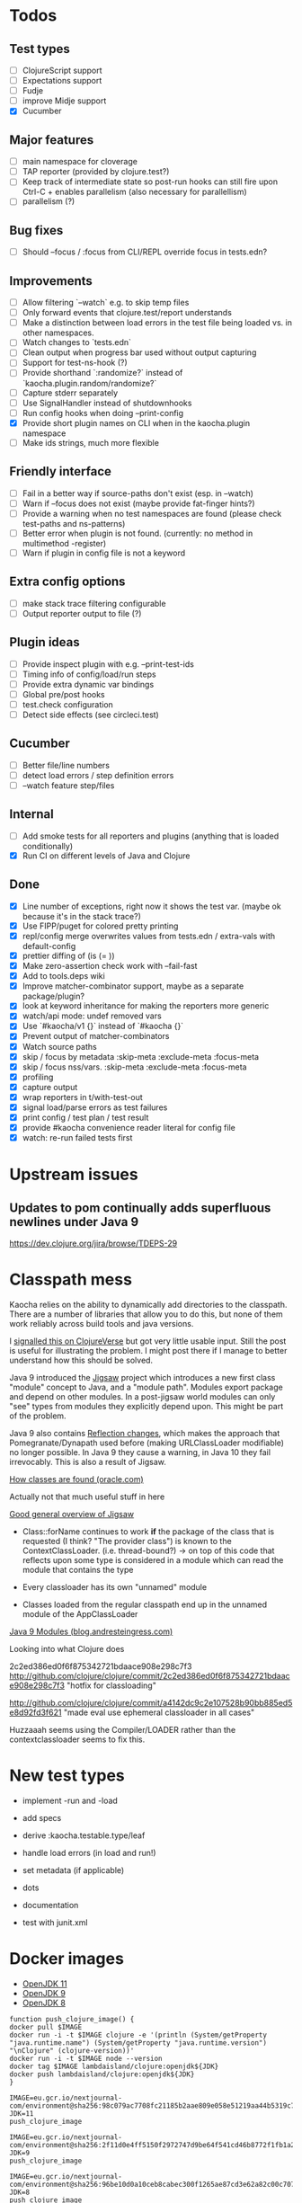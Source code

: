 * Todos
** Test types
- [ ] ClojureScript support
- [ ] Expectations support
- [ ] Fudje
- [ ] improve Midje support
- [X] Cucumber

** Major features
- [ ] main namespace for cloverage
- [ ] TAP reporter (provided by clojure.test?)
- [ ] Keep track of intermediate state so post-run hooks can still fire upon Ctrl-C + enables parallelism (also necessary for parallellism)
- [ ] parallelism (?)

** Bug fixes
- [ ] Should --focus / :focus from CLI/REPL override focus in tests.edn?

** Improvements
- [ ] Allow filtering `--watch` e.g. to skip temp files
- [ ] Only forward events that clojure.test/report understands
- [ ] Make a distinction between load errors in the test file being loaded vs. in other namespaces.
- [ ] Watch changes to `tests.edn`
- [ ] Clean output when progress bar used without output capturing
- [ ] Support for test-ns-hook (?)
- [ ] Provide shorthand `:randomize?` instead of `kaocha.plugin.random/randomize?`
- [ ] Capture stderr separately
- [ ] Use SignalHandler instead of shutdownhooks
- [ ] Run config hooks when doing --print-config
- [X] Provide short plugin names on CLI when in the kaocha.plugin namespace
- [ ] Make ids strings, much more flexible

** Friendly interface
- [ ] Fail in a better way if source-paths don't exist (esp. in --watch)
- [ ] Warn if --focus does not exist (maybe provide fat-finger hints?)
- [ ] Provide a warning when no test namespaces are found (please check test-paths and ns-patterns)
- [ ] Better error when plugin is not found. (currently: no method in multimethod -register)
- [ ] Warn if plugin in config file is not a keyword

** Extra config options
- [ ] make stack trace filtering configurable
- [ ] Output reporter output to file (?)

** Plugin ideas
- [ ] Provide inspect plugin with e.g. --print-test-ids
- [ ] Timing info of config/load/run steps
- [ ] Provide extra dynamic var bindings
- [ ] Global pre/post hooks
- [ ] test.check configuration
- [ ] Detect side effects (see circleci.test)

** Cucumber
- [ ] Better file/line numbers
- [ ] detect load errors / step definition errors
- [ ] --watch feature step/files

** Internal
- [ ] Add smoke tests for all reporters and plugins (anything that is loaded conditionally)
- [X] Run CI on different levels of Java and Clojure

** Done
- [X] Line number of exceptions, right now it shows the test var. (maybe ok because it's in the stack trace?)
- [X] Use FIPP/puget for colored pretty printing
- [X] repl/config merge overwrites values from tests.edn / extra-vals with default-config
- [X] prettier diffing of (is (= ))
- [X] Make zero-assertion check work with --fail-fast
- [X] Add to tools.deps wiki
- [X] Improve matcher-combinator support, maybe as a separate package/plugin?
- [X] look at keyword inheritance for making the reporters more generic
- [X] watch/api mode: undef removed vars
- [X] Use `#kaocha/v1 {}` instead of `#kaocha {}`
- [X] Prevent output of matcher-combinators
- [X] Watch source paths
- [X] skip / focus by metadata
  :skip-meta
  :exclude-meta
  :focus-meta
- [X] skip / focus nss/vars.
  :skip-meta
  :exclude-meta
  :focus-meta
- [X] profiling
- [X] capture output
- [X] wrap reporters in t/with-test-out
- [X] signal load/parse errors as test failures
- [X] print config / test plan / test result
- [X] provide #kaocha convenience reader literal for config file
- [X] watch: re-run failed tests first

* Upstream issues
** Updates to pom continually adds superfluous newlines under Java 9

https://dev.clojure.org/jira/browse/TDEPS-29

* Classpath mess

Kaocha relies on the ability to dynamically add directories to the classpath.
There are a number of libraries that allow you to do this, but none of them work
reliably across build tools and java versions.

I [[https://clojureverse.org/t/dynamically-adding-to-the-classpath-in-a-post-java-9-world-help/2520][signalled this on ClojureVerse]] but got very little usable input. Still the
post is useful for illustrating the problem. I might post there if I manage to
better understand how this should be solved.

Java 9 introduced the [[http://openjdk.java.net/projects/jigsaw/][Jigsaw]] project which introduces a new first class "module"
concept to Java, and a "module path". Modules export package and depend on other
modules. In a post-jigsaw world modules can only "see" types from modules they
explicitly depend upon. This might be part of the problem.

Java 9 also contains [[https://dzone.com/articles/java-19-reflection-and-package-access-changes][Reflection changes]], which makes the approach that
Pomegranate/Dynapath used before (making URLClassLoader modifiable) no longer
possible. In Java 9 they cause a warning, in Java 10 they fail irrevocably. This
is also a result of Jigsaw.

[[https://docs.oracle.com/javase/8/docs/technotes/tools/findingclasses.html][How classes are found (oracle.com)]]

  Actually not that much useful stuff in here

[[http://openjdk.java.net/projects/jigsaw/spec/sotms/][Good general overview of Jigsaw]]

  - Class::forName continues to work *if* the package of the class that is
    requested (I think? "The provider class") is known to the
    ContextClassLoader. (i.e. thread-bound?)
    -> on top of this code that reflects upon some type is considered in a
       module which can read the module that contains the type

  - Every classloader has its own "unnamed" module
  - Classes loaded from the regular classpath end up in the unnamed module of
    the AppClassLoader

[[https://blog.andresteingress.com/2017/09/29/java-9-modules.html][Java 9 Modules (blog.andresteingress.com)]]


Looking into what Clojure does

2c2ed386ed0f6f875342721bdaace908e298c7f3
http://github.com/clojure/clojure/commit/2c2ed386ed0f6f875342721bdaace908e298c7f3
"hotfix for classloading"

http://github.com/clojure/clojure/commit/a4142dc9c2e107528b90bb885ed5e8d92fd3f621
"made eval use ephemeral classloader in all cases"


Huzzaaah seems using the Compiler/LOADER rather than the contextclassloader seems to fix this.
* New test types
  - implement -run and -load
  - add specs
  - derive :kaocha.testable.type/leaf
  - handle load errors (in load and run!)
  - set metadata (if applicable)

  - dots
  - documentation
  - test with junit.xml

* Docker images

- [[https://nextjournal.com/a/KYviFHeN9TQPpAoba5FmP/edit][OpenJDK 11]]
- [[https://nextjournal.com/a/KYvsJbdUoW4J6LASmZvHX/edit][OpenJDK 9]]
- [[https://nextjournal.com/a/KYvu2HZZytCyB9V6Kd656/edit][OpenJDK 8]]

#+BEGIN_SRC shell
function push_clojure_image() {
docker pull $IMAGE
docker run -i -t $IMAGE clojure -e '(println (System/getProperty "java.runtime.name") (System/getProperty "java.runtime.version") "\nClojure" (clojure-version))'
docker run -i -t $IMAGE node --version
docker tag $IMAGE lambdaisland/clojure:openjdk${JDK}
docker push lambdaisland/clojure:openjdk${JDK}
}

IMAGE=eu.gcr.io/nextjournal-com/environment@sha256:98c079ac7708fc21185b2aae809e058e51219aa44b5319c7606f96a827830fd7
JDK=11
push_clojure_image

IMAGE=eu.gcr.io/nextjournal-com/environment@sha256:2f11d0e4ff5150f2972747d9be64f541cd46b8772f1fb1a2bd6b76e3aa366a33
JDK=9
push_clojure_image

IMAGE=eu.gcr.io/nextjournal-com/environment@sha256:96be10d0a10ceb8cabec300f1265ae87cd3e62a82c00c7073155a10b37911455
JDK=8
push_clojure_image
#+END_SRC


- pull image from nextjournal : docker pull <image>
- tag it : docker tag <nj_image> lambdaisland/clojure:openjdk<version>
- push it : docker push !$

* Links
https://github.com/nubank/emidje
